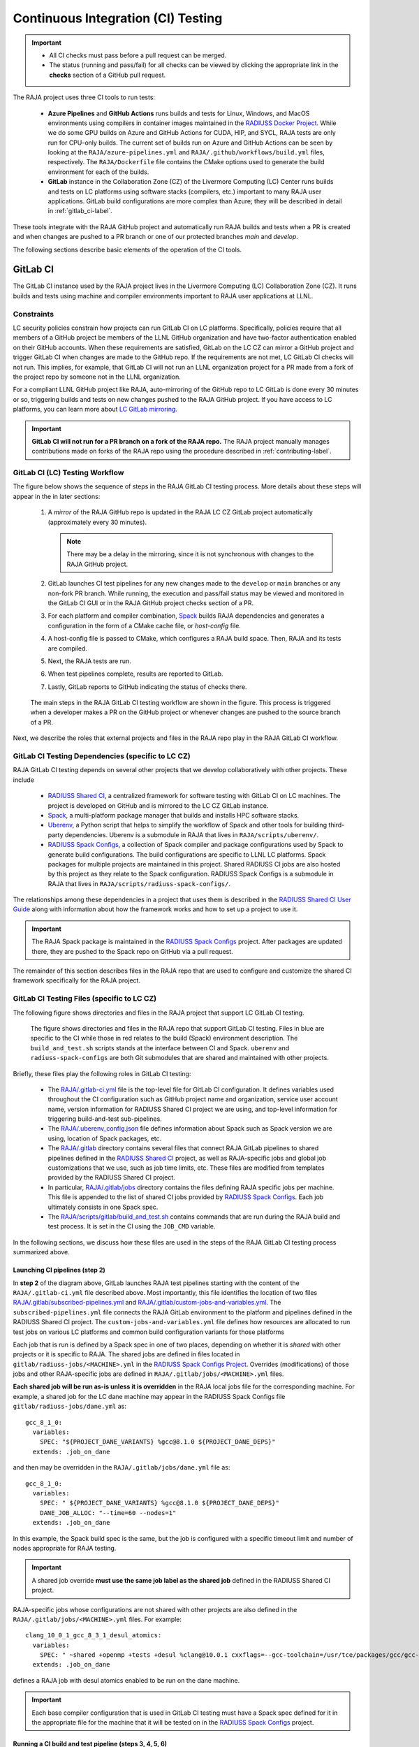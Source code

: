 .. ##
.. ## Copyright (c) 2016-25, Lawrence Livermore National Security, LLC
.. ## and RAJA project contributors. See the RAJA/LICENSE file
.. ## for details.
.. ##
.. ## SPDX-License-Identifier: (BSD-3-Clause)
.. ##

.. _ci-label:

************************************
Continuous Integration (CI) Testing
************************************

.. important:: * All CI checks must pass before a pull request can be merged.
               * The status (running and pass/fail) for all checks can be 
                 viewed by clicking the appropriate link in the **checks** 
                 section of a GitHub pull request.

The RAJA project uses three CI tools to run tests:

  * **Azure Pipelines** and **GitHub Actions** runs builds and tests for Linux,
    Windows, and MacOS environments using compilers in container images 
    maintained in the `RADIUSS Docker Project <https://github.com/LLNL/radiuss-docker>`_.
    While we do some GPU builds on Azure and GitHub Actions for CUDA, HIP, and
    SYCL, RAJA tests are only run for CPU-only builds. The current set of 
    builds run on Azure and GitHub Actions can be seen by looking at the 
    ``RAJA/azure-pipelines.yml`` and ``RAJA/.github/workflows/build.yml`` files,
    respectively. The ``RAJA/Dockerfile`` file contains the CMake options used
    to generate the build environment for each of the builds.

  * **GitLab** instance in the Collaboration Zone (CZ) of the Livermore 
    Computing (LC) Center runs builds and tests on LC platforms using
    software stacks (compilers, etc.) important to many RAJA user applications.
    GitLab build configurations are more complex than Azure; they will be 
    described in detail in :ref:`gitlab_ci-label`. 

These tools integrate with the RAJA GitHub project and automatically run RAJA 
builds and tests when a PR is created and when changes are pushed to a PR 
branch or one of our protected branches `main` and `develop`.

The following sections describe basic elements of the operation of the CI tools.

.. _gitlab_ci-label:

=========
GitLab CI
=========

The GitLab CI instance used by the RAJA project lives in the Livermore 
Computing (LC) Collaboration Zone (CZ). It runs builds and tests using 
machine and compiler environments important to RAJA user applications at LLNL.

Constraints
-----------

LC security policies constrain how projects can run GitLab CI on LC platforms.
Specifically, policies require that all members of a GitHub project be members 
of the LLNL GitHub organization and have two-factor authentication 
enabled on their GitHub accounts. When these requirements are satisfied, 
GitLab on the LC CZ can mirror a GitHub project and trigger GitLab CI when
changes are made to the GitHub repo. If the requirements are not met, LC 
GitLab CI checks will not run. This implies, for example, that GitLab CI will 
not run an LLNL organization project for a PR made from a fork of the project 
repo by someone not in the LLNL organization. 

For a compliant LLNL GitHub project like RAJA, auto-mirroring of the 
GitHub repo to LC GitLab is done every 30 minutes or so, triggering builds and
tests on new changes pushed to the RAJA GitHub project. If you have access to 
LC platforms, you can learn more about `LC GitLab mirroring <https://lc.llnl.gov/confluence/pages/viewpage.action?pageId=662832265>`_.

.. important:: **GitLab CI will not run for a PR branch on a fork of the RAJA 
               repo.** The RAJA project manually manages contributions made 
               on forks of the RAJA repo using the procedure described in 
               :ref:`contributing-label`.

.. _gitlab_ci_workflow-label:

GitLab CI (LC) Testing Workflow
--------------------------------------

The figure below shows the sequence of steps in the RAJA GitLab CI testing 
process. More details about these steps will appear in the in later sections:

  #. A *mirror* of the RAJA GitHub repo is updated in the RAJA LC CZ GitLab 
     project automatically (approximately every 30 minutes).

     .. note:: There may be a delay in the mirroring, since it is not 
               synchronous with changes to the RAJA GitHub project.

  #. GitLab launches CI test pipelines for any new changes made to the 
     ``develop`` or ``main`` branches or any non-fork PR branch. While 
     running, the execution and pass/fail status may be viewed and monitored 
     in the GitLab CI GUI or in the RAJA GitHub project checks section of a PR.

  #. For each platform and compiler combination,
     `Spack <https://github.com/spack/spack>`_ builds RAJA dependencies and
     generates a configuration in the form of a CMake cache file, or 
     *host-config* file.

  #. A host-config file is passed to CMake, which configures a RAJA build 
     space.  Then, RAJA and its tests are compiled.

  #. Next, the RAJA tests are run.

  #. When test pipelines complete, results are reported to GitLab.

  #. Lastly, GitLab reports to GitHub indicating the status of checks there.

.. figure:: ./figures/RAJA-Gitlab-Workflow2.png

   The main steps in the RAJA GitLab CI testing workflow are shown in the 
   figure. This process is triggered when a developer makes a PR on the 
   GitHub project or whenever changes are pushed to the source branch of a PR.

Next, we describe the roles that external projects and files in the RAJA repo 
play in the RAJA GitLab CI workflow.

.. _gitlab_ci_depend-label:

GitLab CI Testing Dependencies (specific to LC CZ)
---------------------------------------------------

RAJA GitLab CI testing depends on several other projects that we develop
collaboratively with other projects. These include

  * `RADIUSS Shared CI <https://github.com/LLNL/radiuss-shared-ci>`_,
    a centralized framework for software testing with GitLab CI on LC
    machines. The project is developed on GitHub and is mirrored to the LC 
    CZ GitLab instance.
  * `Spack <https://github.com/spack/spack>`_, a multi-platform package 
    manager that builds and installs HPC software stacks.
  * `Uberenv <https://github.com/LLNL/uberenv>`_, a Python script
    that helps to simplify the workflow of Spack and other tools for building 
    third-party dependencies. Uberenv is a submodule in RAJA that lives in
    ``RAJA/scripts/uberenv/``.
  * `RADIUSS Spack Configs <https://github.com/LLNL/radiuss-spack-configs>`_, a
    collection of Spack compiler and package configurations used by Spack to
    generate build configurations. The build configurations are specific to
    LLNL LC platforms. Spack packages for multiple projects are maintained in
    this project. Shared RADIUSS CI jobs are also hosted by this project as
    they relate to the Spack configuration. RADIUSS Spack Configs is a
    submodule in RAJA that lives in ``RAJA/scripts/radiuss-spack-configs/``.

The relationships among these dependencies in a project that uses them is 
described in the `RADIUSS Shared CI User Guide <https://radiuss-shared-ci.readthedocs.io/en/woptim-isolate-jobs/sphinx/user_guide/how_to.html#leverage-spack>`_ along with information about
how the framework works and how to set up a project to use it.

.. important:: The RAJA Spack package is maintained in the `RADIUSS Spack
   Configs <https://github.com/LLNL/radiuss-spack-configs>`_ project. After
   packages are updated there, they are pushed to the Spack repo on GitHub via
   a pull request.

The remainder of this section describes files in the RAJA repo that are
used to configure and customize the shared CI framework specifically for the 
RAJA project.

.. _gitlab_ci_files-label:

GitLab CI Testing Files (specific to LC CZ)
--------------------------------------------

The following figure shows directories and files in the RAJA project that 
support LC GitLab CI testing. 

.. figure:: ./figures/RAJA-Gitlab-Files.png

   The figure shows directories and files in the RAJA repo that support GitLab
   CI testing. Files in blue are specific to the CI while those in red relates
   to the build (Spack) environment description. The ``build_and_test.sh``
   scripts stands at the interface between CI and Spack. ``uberenv`` and
   ``radiuss-spack-configs`` are both Git submodules that are shared and
   maintained with other projects.

Briefly, these files play the following roles in GitLab CI testing:

  * The `RAJA/.gitlab-ci.yml
    <https://github.com/LLNL/RAJA/tree/develop/.gitlab-ci.yml>`_ file is the
    top-level file for GitLab CI configuration. It defines variables used
    throughout the CI configuration such as GitHub project name and
    organization, service user account name, version information for RADIUSS
    Shared CI project we are using, and top-level information for triggering
    build-and-test sub-pipelines.
  * The `RAJA/.uberenv_config.json
    <https://github.com/LLNL/RAJA/tree/develop/.uberenv_config.json>`_ file
    defines information about Spack such as Spack version we are using,
    location of Spack packages, etc.
  * The `RAJA/.gitlab <https://github.com/LLNL/RAJA/tree/develop/.gitlab>`_
    directory contains several files that connect RAJA GitLab pipelines to
    shared pipelines defined in the `RADIUSS Shared CI
    <https://github.com/LLNL/radiuss-shared-ci>`_ project, as well as
    RAJA-specific jobs and global job customizations that we use, such as job
    time limits, etc. These files are modified from templates provided by the
    RADIUSS Shared CI project.
  * In particular, `RAJA/.gitlab/jobs
    <https://github.com/LLNL/RAJA/tree/develop/.gitlab/jobs>`_ directory
    contains the files defining RAJA specific jobs per machine. This file is
    appended to the list of shared CI jobs provided by `RADIUSS Spack Configs
    <https://github.com/LLNL/radiuss-spack-configs>`_. Each job ultimately consists
    in one Spack spec.
  * The `RAJA/scripts/gitlab/build_and_test.sh
    <https://github.com/LLNL/RAJA/tree/develop/scripts/gitlab/build_and_test.sh>`_
    contains commands that are run during the RAJA build and test process. It is
    set in the CI using the ``JOB_CMD`` variable.

In the following sections, we discuss how these files are used in the 
steps of the RAJA GitLab CI testing process summarized above.

.. _gitlab_ci_pipelines-label:

Launching CI pipelines (step 2) 
^^^^^^^^^^^^^^^^^^^^^^^^^^^^^^^^

In **step 2** of the diagram above, GitLab launches RAJA test pipelines 
starting with the content of the ``RAJA/.gitlab-ci.yml`` file described above.
Most importantly, this file identifies the location of two files 
`RAJA/.gitlab/subscribed-pipelines.yml <https://github.com/LLNL/RAJA/tree/develop/.gitlab/subscribed-pipelines.yml>`_ and
`RAJA/.gitlab/custom-jobs-and-variables.yml <https://github.com/LLNL/RAJA/tree/develop/.gitlab/custom-jobs-and-variables.yml>`_.
The ``subscribed-pipelines.yml`` file connects the RAJA GitLab environment to 
the platform and pipelines defined in the RADIUSS Shared CI project.
The ``custom-jobs-and-variables.yml`` file defines how resources are 
allocated to run test jobs on various LC platforms and common build 
configuration variants for those platforms

Each job that is run is defined by a Spack spec in one of two places, depending
on whether it is *shared* with other projects or it is specific to RAJA. The
shared jobs are defined in files located in
``gitlab/radiuss-jobs/<MACHINE>.yml`` in the `RADIUSS Spack Configs Project
<https://github.com/LLNL/radiuss-spack-configs>`_.  Overrides (modifications)
of those jobs and other RAJA-specific jobs are defined in
``RAJA/.gitlab/jobs/<MACHINE>.yml`` files.

**Each shared job will be run as-is unless it is overridden** in the RAJA local
jobs file for the corresponding machine. For example, a shared job for the LC
dane machine may appear in the RADIUSS Spack Configs file 
``gitlab/radiuss-jobs/dane.yml`` as::

  gcc_8_1_0:
    variables:
      SPEC: "${PROJECT_DANE_VARIANTS} %gcc@8.1.0 ${PROJECT_DANE_DEPS}"
    extends: .job_on_dane

and then may be overridden in the ``RAJA/.gitlab/jobs/dane.yml``
file as::

  gcc_8_1_0:
    variables:
      SPEC: " ${PROJECT_DANE_VARIANTS} %gcc@8.1.0 ${PROJECT_DANE_DEPS}"
      DANE_JOB_ALLOC: "--time=60 --nodes=1"
    extends: .job_on_dane

In this example, the Spack build spec is the same, but the job is configured
with a specific timeout limit and number of nodes appropriate for RAJA testing.

.. important:: A shared job override **must use the same job label as the
   shared job** defined in the RADIUSS Shared CI project.

RAJA-specific jobs whose configurations are not shared with other projects are
also defined in the ``RAJA/.gitlab/jobs/<MACHINE>.yml`` files.  For example::

  clang_10_0_1_gcc_8_3_1_desul_atomics:
    variables:
      SPEC: " ~shared +openmp +tests +desul %clang@10.0.1 cxxflags=--gcc-toolchain=/usr/tce/packages/gcc/gcc-8.3.1 cflags=--gcc-toolchain=/usr/tce/packages/gcc/gcc-8.3.1"
    extends: .job_on_dane

defines a RAJA job with desul atomics enabled to be run on the dane machine.

.. important:: Each base compiler configuration that is used in GitLab CI
   testing must have a Spack spec defined for it in the appropriate file for
   the machine that it will be tested on in the `RADIUSS Spack Configs
   <https://github.com/LLNL/radiuss-spack-configs>`_ project.

.. _gitlab_ci_running-label:

Running a CI build and test pipeline  (steps 3, 4, 5, 6)
^^^^^^^^^^^^^^^^^^^^^^^^^^^^^^^^^^^^^^^^^^^^^^^^^^^^^^^^^

The `RAJA/scripts/gitlab/build_and_test.sh <https://github.com/LLNL/RAJA/tree/develop/scripts/gitlab/build_and_test.sh>`_ file defines the steps executed
for each build and test pipeline as well as information that will appear in the
log output for each step. The script "echoes" information to the test logs 
indicating what it is doing. Following the echo commands in the file may help
one understand the workflow.

The details of the various steps in the process may change from time to time.
However, the basic sequence is:

  #. Perform some basic (platform-independent) setup.
  #. Invoke the ``RAJA/scripts/uberenv/uberenv.py`` Python script that drives 
     Spack to generate a host-config file from a given spec **(step 3)**.
  #. Run CMake to configure a build space passing the host-config file to it
     which contains all CMake variable settings for the configuration.
  #. Build RAJA and tests **(step 4)**.
  #. Run RAJA tests via ctest **(step 5)**.
  #. Export XML test reports for reporting in GitLab **(step 6)**, which is 
     done by the RADIUSS Shared CI Framework.
  #. Perform clean up tasks.

Recall that RAJA project specific settings defining the Spack version to use, 
locations of Spack packages, etc. are located in the 
`RAJA/.uberenv_config.json <https://github.com/LLNL/RAJA/tree/develop/.uberenv_config.json>`_ file.

Also, recall that to generate a host-config file, Spack uses packages and 
specs in the `RADIUSS Spack Configs project <https://github.com/LLNL/radiuss-spack-configs>`_ (a RAJA submodule), 
plus RAJA-specific specs defined in files in the `RAJA/.gitlab/jobs <https://github.com/LLNL/RAJA/tree/develop/.gitlab/jobs>`_ directory, as described earlier.

.. _azure_ci-label:

======================================
Azure Pipelines and GitHub Actions CI
======================================

We use Azure Pipelines and GitHub Actions to run builds and tests for Linux, 
Windows, and MacOS environments. We use these tools to run Linux builds and
tests for various less-common configurations, such as compiler versions that are
not available on LC systems. While we do builds for CUDA, HIP, and SYCL RAJA 
GPU back-ends in the Azure and GitHub Actions Linux environments, RAJA tests 
are only run for CPU-only pipelines.

.. note:: Azure Pipelines and GitHub Actions CI test jobs are run on every
   RAJA pull request, regardless of whether it was made from a branch in the
   RAJA project repo or from a fork of the repo.

Azure Pipelines Testing Workflow
--------------------------------

The jobs run in the Azure Pipelines testing workflow for RAJA are specified in
the `RAJA/azure-pipelines.yml <https://github.com/LLNL/RAJA/blob/develop/azure-pipelines.yml>`_ file. This file defines the job steps, commands,
compilers, etc. for each OS environment in the associated ``- job:`` section.
A summary of the configurations we build are:

  * **Windows.** The ``- job: Windows`` Windows section contains information
    for the Windows test builds. For example, we build and test RAJA as
    a static and/or shared library. This is indicated in the Windows 
    ``strategy`` section::

      strategy:
        matrix:
          shared:
            ...
          static:
            ...

    We use the Windows/compiler image provided by the Azure application 
    indicated the ``pool`` section; for example::

      pool:
        vmImage: 'windows-2019'

    **MacOS.** The ``- job: Mac`` section contains information for Mac test 
    builds. For example, we build RAJA using the MacOS/compiler 
    image provided by the Azure application indicated in the ``pool`` section; 
    for example::

      pool:
        vmImage: 'macOS-latest' 

    **Linux.** The ``- job: Docker`` section contains information for Linux
    test builds. We build and test RAJA using Docker container images generated 
    with recent versions of various compilers. The RAJA project shares these 
    images with other open-source LLNL RADIUSS projects and they are maintained
    in the `RADIUSS Docker <https://github.com/LLNL/radiuss-docker>`_ 
    project on GitHub. The builds we do at any point in time are located in 
    the ``strategy`` block::

      strategy:
        matrix: 
          gcc11:
            docker_target: ...
          ...
          clang14:
            docker_target: ...
          ...

    The Linux OS image used is indicated in the ``pool`` section; 
    for example::

      pool:
        vmImage: 'ubuntu-latest'

GitHub Actions Testing Workflow
--------------------------------

The jobs run in the GitHub Actions testing workflow for RAJA are specified in
the `RAJA/.github/workflows/build.yml <https://github.com/LLNL/RAJA/blob/develop/.github/workflows/build.yml>`_ file. This file defines the job steps, commands,
compilers, etc. for each OS environment in the associated ``jobs:`` section.
A summary of the configurations we build are:

  * **Windows.** The ``build_windows:`` Windows section contains information
    for the Windows test builds. For example, we build and test RAJA as
    a static and shared library. This is indicated in the Windows ``strategy``
    section::

      strategy:
        matrix:
          shared:
          - args: 
            BUILD_SHARED_LIBS=On 
            CMAKE_WINDOWS_EXPORT_ALL_SYMBOLS=On
        - args: BUILD_SHARED_LIBS=Off

    We use the Windows/compiler image provided by the GitHub Actions application
    indicated by::

      runs-on: windows-latest

    **MacOS.** The ``build_mac:`` section contains information for Mac test
    builds. We use the MacOS/compiler image provided by the GitHub Actions 
    application indicated by::

      runs-on: macos-latest

    **Linux.** The ``build_docker:`` section contains information for Linux
    test builds. We build and test RAJA using Docker container images
    maintained in the `RADIUSS Docker <https://github.com/LLNL/radiuss-docker>`_
    project on GitHub. The builds we do at any point in time are located in
    the ``strategy`` block, for example::

      strategy:
      matrix:
        target: [gcc12_debug, gcc13, clang13, clang15, rocm5.6, rocm5.6_desul, intel2024, intel2024_debug, intel2024_sycl]
     
    The Linux OS image used is indicated by::
   
      runs-on: ubuntu-latest 

Docker Builds
-------------

For each Linux/Docker pipeline, the base container images, CMake, build, and
test commands are located in `RAJA/Dockerfile <https://github.com/LLNL/RAJA/blob/develop/Dockerfile>`_.

The base container images are built and maintained in the 
`RADIUSS Docker <https://github.com/LLNL/radiuss-docker>`_ project.
These images are rebuilt regularly ensuring that we have the most up to date
builds of each container and compiler.

.. note:: Please see :ref:`docker_local-label` for more information about
          reproducing Docker builds locally for debugging purposes.

